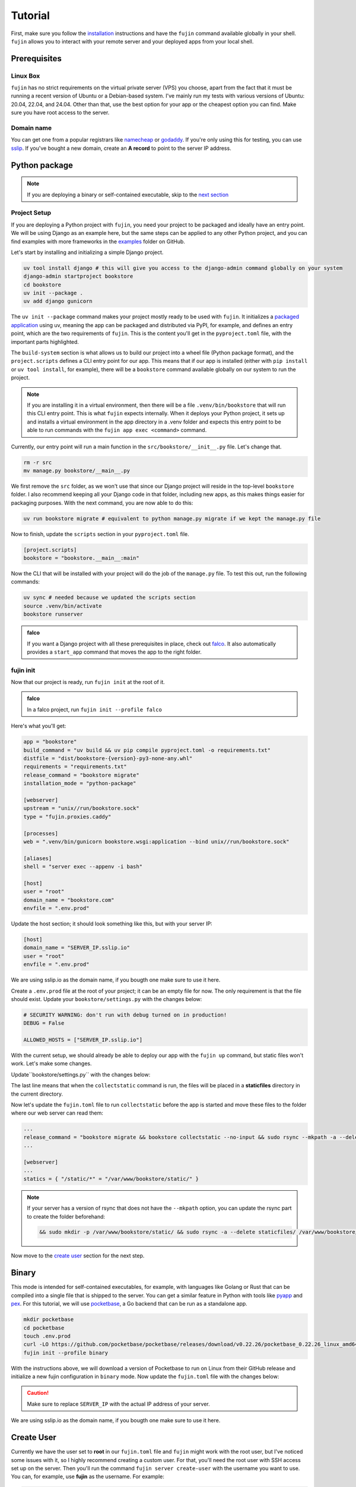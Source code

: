 Tutorial
========

First, make sure you follow the `installation </installation.html>`_ instructions and have the ``fujin`` command available globally in your shell.
``fujin`` allows you to interact with your remote server and your deployed apps from your local shell.


Prerequisites
--------------

Linux Box
*********

``fujin`` has no strict requirements on the virtual private server (VPS) you choose, apart from the fact that it must be running a recent version of Ubuntu or a Debian-based system.
I've mainly run my tests with various versions of Ubuntu: 20.04, 22.04, and 24.04. Other than that, use the best option for your app or the cheapest option you can find. Make sure you 
have root access to the server.


Domain name
***********

You can get one from a popular registrars like `namecheap <https://www.namecheap.com/>`_ or `godaddy <https://www.godaddy.com>`_. If you're only using this for testing, you can use
`sslip <https://sslip.io/>`_.
If you've bought a new domain, create an **A record** to point to the server IP address.

Python package
--------------

.. note::

    If you are deploying a binary or self-contained executable, skip to the `next section </tutorial.html#binary>`_


Project Setup
*************

If you are deploying a Python project with ``fujin``, you need your project to be packaged and ideally have an entry point. We will be using Django as an example here, but the same steps
can be applied to any other Python project, and you can find examples with more frameworks in the `examples <https://github.com/falcopackages/fujin/tree/main/examples/>`_ folder on GitHub.

Let's start by installing and initializing a simple Django project.

.. code-block:: shell

    uv tool install django # this will give you access to the django-admin command globally on your system
    django-admin startproject bookstore
    cd bookstore
    uv init --package .
    uv add django gunicorn

The ``uv init --package`` command makes your project mostly ready to be used with ``fujin``. It initializes a `packaged application <https://docs.astral.sh/uv/concepts/projects/#packaged-applications>`_ using uv,
meaning the app can be packaged and distributed via PyPI, for example, and defines an entry point, which are the two requirements of ``fujin``.
This is the content you'll get in the ``pyproject.toml`` file, with the important parts highlighted.

.. code-block:: toml
    :linenos:
    :emphasize-lines: 15-16,18-20

    [project]
    name = "bookstore"
    version = "0.1.0"
    description = "Add your description here"
    readme = "README.md"
    authors = [
        { name = "Tobi", email = "tobidegnon@proton.me" }
    ]
    requires-python = ">=3.12"
    dependencies = [
        "django>=5.1.3",
        "gunicorn>=23.0.0",
    ]

    [project.scripts]
    bookstore = "bookstore:main"

    [build-system]
    requires = ["hatchling"]
    build-backend = "hatchling.build"

The ``build-system`` section is what allows us to build our project into a wheel file (Python package format), and the ``project.scripts`` defines a CLI entry point for our app.
This means that if our app is installed (either with ``pip install`` or ``uv tool install``, for example), there will be a ``bookstore`` command available globally on our system to run the project.

.. note::

    If you are installing it in a virtual environment, then there will be a file ``.venv/bin/bookstore`` that will run this CLI entry point. This is what ``fujin`` expects internally.
    When it deploys your Python project, it sets up and installs a virtual environment in the app directory in a .venv folder and expects this entry point to be able to run
    commands with the ``fujin app exec <command>`` command.

Currently, our entry point will run a main function in the ``src/bookstore/__init__.py`` file. Let's change that.

.. code-block:: shell

    rm -r src
    mv manage.py bookstore/__main__.py

We first remove the ``src`` folder, as we won't use that since our Django project will reside in the top-level ``bookstore`` folder. I also recommend keeping all
your Django code in that folder, including new apps, as this makes things easier for packaging purposes.
With the next command, you are now able to do this:

.. code-block:: shell

    uv run bookstore migrate # equivalent to python manage.py migrate if we kept the manage.py file

Now to finish, update the ``scripts`` section in your ``pyproject.toml`` file.

.. code-block:: toml

    [project.scripts]
    bookstore = "bookstore.__main__:main"

Now the CLI that will be installed with your project will do the job of the ``manage.py`` file. To test this out, run the following commands:

.. code-block:: shell

    uv sync # needed because we updated the scripts section
    source .venv/bin/activate
    bookstore runserver


.. admonition:: falco
    :class: tip dropdown

    If you want a Django project with all these prerequisites in place, check out `falco <https://github.com/falcopackages/falco-cli>`_.
    It also automatically provides a ``start_app`` command that moves the app to the right folder.

fujin init
**********

Now that our project is ready, run ``fujin init`` at the root of it.

.. admonition:: falco
    :class: tip dropdown

    In a falco project, run ``fujin init --profile falco``

Here's what you'll get:

.. code-block:: toml

    app = "bookstore"
    build_command = "uv build && uv pip compile pyproject.toml -o requirements.txt"
    distfile = "dist/bookstore-{version}-py3-none-any.whl"
    requirements = "requirements.txt"
    release_command = "bookstore migrate"
    installation_mode = "python-package"

    [webserver]
    upstream = "unix//run/bookstore.sock"
    type = "fujin.proxies.caddy"

    [processes]
    web = ".venv/bin/gunicorn bookstore.wsgi:application --bind unix//run/bookstore.sock"

    [aliases]
    shell = "server exec --appenv -i bash"

    [host]
    user = "root"
    domain_name = "bookstore.com"
    envfile = ".env.prod"

Update the host section; it should look something like this, but with your server IP:

.. code-block:: toml

    [host]
    domain_name = "SERVER_IP.sslip.io"
    user = "root"
    envfile = ".env.prod"

We are using sslip.io as the domain name, if you bougth one make sure to use it here.

Create a ``.env.prod`` file at the root of your project; it can be an empty file for now. The only requirement is that the file should exist.
Update your ``bookstore/settings.py`` with the changes below:

.. code-block:: python

    # SECURITY WARNING: don't run with debug turned on in production!
    DEBUG = False

    ALLOWED_HOSTS = ["SERVER_IP.sslip.io"]

With the current setup, we should already be able to deploy our app with the ``fujin up`` command, but static files won't work. Let's make some changes.

Update``bookstore/settings.py`` with the changes below:

.. code-block:: python
    :linenos:
    :lineno-start: 118
    :emphasize-lines: 119

    STATIC_URL = "static/"
    STATIC_ROOT = "./staticfiles"

The last line means that when the ``collectstatic`` command is run, the files will be placed in a **staticfiles** directory in the current directory.

Now let's update the ``fujin.toml`` file to run ``collectstatic`` before the app is started and move these files to the folder where our web server
can read them:

.. code-block:: toml

    ...
    release_command = "bookstore migrate && bookstore collectstatic --no-input && sudo rsync --mkpath -a --delete staticfiles/ /var/www/bookstore/static/"
    ...

    [webserver]
    ...
    statics = { "/static/*" = "/var/www/bookstore/static/" }

.. note::

    If your server has a version of rsync that does not have the ``--mkpath`` option, you can update the rsync part to create the folder beforehand:

    .. code-block:: text

        && sudo mkdir -p /var/www/bookstore/static/ && sudo rsync -a --delete staticfiles/ /var/www/bookstore/static/"

Now move to the `create user </tutorial.html#create-user>`_ section for the next step.

Binary
------

This mode is intended for self-contained executables, for example, with languages like Golang or Rust that can be compiled into a single file that is shipped to the server.
You can get a similar feature in Python with tools like `pyapp <https://github.com/ofek/pyapp>`_ and `pex <https://github.com/pex-tool/pex>`_.
For this tutorial, we will use `pocketbase <https://github.com/pocketbase/pocketbase>`_, a Go backend that can be run as a standalone app.

.. code-block:: shell

    mkdir pocketbase
    cd pocketbase
    touch .env.prod
    curl -LO https://github.com/pocketbase/pocketbase/releases/download/v0.22.26/pocketbase_0.22.26_linux_amd64.zip
    fujin init --profile binary

With the instructions above, we will download a version of Pocketbase to run on Linux from their GitHub release and initialize a new fujin configuration in ``binary`` mode.
Now update the ``fujin.toml`` file with the changes below:

.. code-block:: toml
    :linenos:
    :emphasize-lines: 2-5,9,13,19-21

    app = "pocketbase"
    version = "0.22.26"
    build_command = "unzip pocketbase_0.22.26_linux_amd64.zip"
    distfile = "pocketbase"
    release_command = "pocketbase migrate"
    installation_mode = "binary"

    [webserver]
    upstream = "localhost:8090"
    type = "fujin.proxies.caddy"

    [processes]
    web = "pocketbase serve --http 0.0.0.0:8090"

    [aliases]
    shell = "server exec --appenv -i bash"

    [host]
    domain_name = "SERVER_IP.sslip.io"
    user = "root"
    envfile = ".env.prod"

.. caution::
    
    Make sure to replace ``SERVER_IP`` with the actual IP address of your server.

We are using sslip.io as the domain name, if you bougth one make sure to use it here.

Create User
-----------

Currently we have the user set to **root** in our ``fujin.toml`` file and ``fujin`` might work with the root user, but I've noticed some issues with it, so I highly recommend creating a custom user.
For that, you'll need the root user with SSH access set up on the server.
Then you'll run the command ``fujin server create-user`` with the username you want to use. You can, for example, use **fujin** as the username.
For example:

.. code-block:: shell

    fujin server create-user fujin

This will create a new **fujin** user on your server, add it to the ``sudo`` group with the option to run all commands without having to type a password, and will
copy the authorized key from the **root** to your new user so that the SSH setup you made for the root user still works with this new one.
Now update the ``fujin.toml`` file with the new user:

.. code-block:: toml

    [host]
    domain_name = "SERVER_IP.sslip.io"
    user = "fujin"
    envfile = ".env.prod"


Deploy
------

Now that your project is ready, run the commands below to deploy for the first time:

.. code-block:: shell

    fujin up

The first time, the process can take a few minutes. At the end of it, you should have a link to your deployed app.
A few notable commands:

.. code-block:: shell
    :caption: Deploy an app on a host where fujin has already been set up

    fujin deploy

You also use the ``deploy`` command when you have changed the fujin config or exported configs:

.. code-block:: shell
    :caption: Export the systemd config being used so that you can edit them

    fujin app export-config

.. code-block:: shell
    :caption: Export the webserver config, in this case, caddy

    fujin proxy export-config

and the command you'll probably be running the most:

.. code-block:: shell
    :caption: When you've only made code and envfile related changes

    fujin redeploy

FAQ
---

What about my database?
***********************

I'm currently using SQLite for my side projects, so this isn't really an issue for me at the moment. That's why ``fujin`` does not currently help in
any fashion regarding this aspect. But remember, you can still at any time SSH into your server and do what you want, so nothing is stopping you from manually
installing PostgreSQL or any other database or services you might want to use.
With that said, I'd still like to have the configuration for any major extra tools like Redis or a database being managed by fujin when possible.
That's why I'm planning to implement a way to declare containers via the ``fujin.toml`` file to add additional tools needed for the app. These containers will be managed with ``podman``—podman because it is rootless and daemonless, which means unless you need these
extra services, podman won't eat any resources on your server. To keep track of the development of this feature, subscribe to this `issue <https://github.com/falcopackages/fujin/issues/17>`_.
